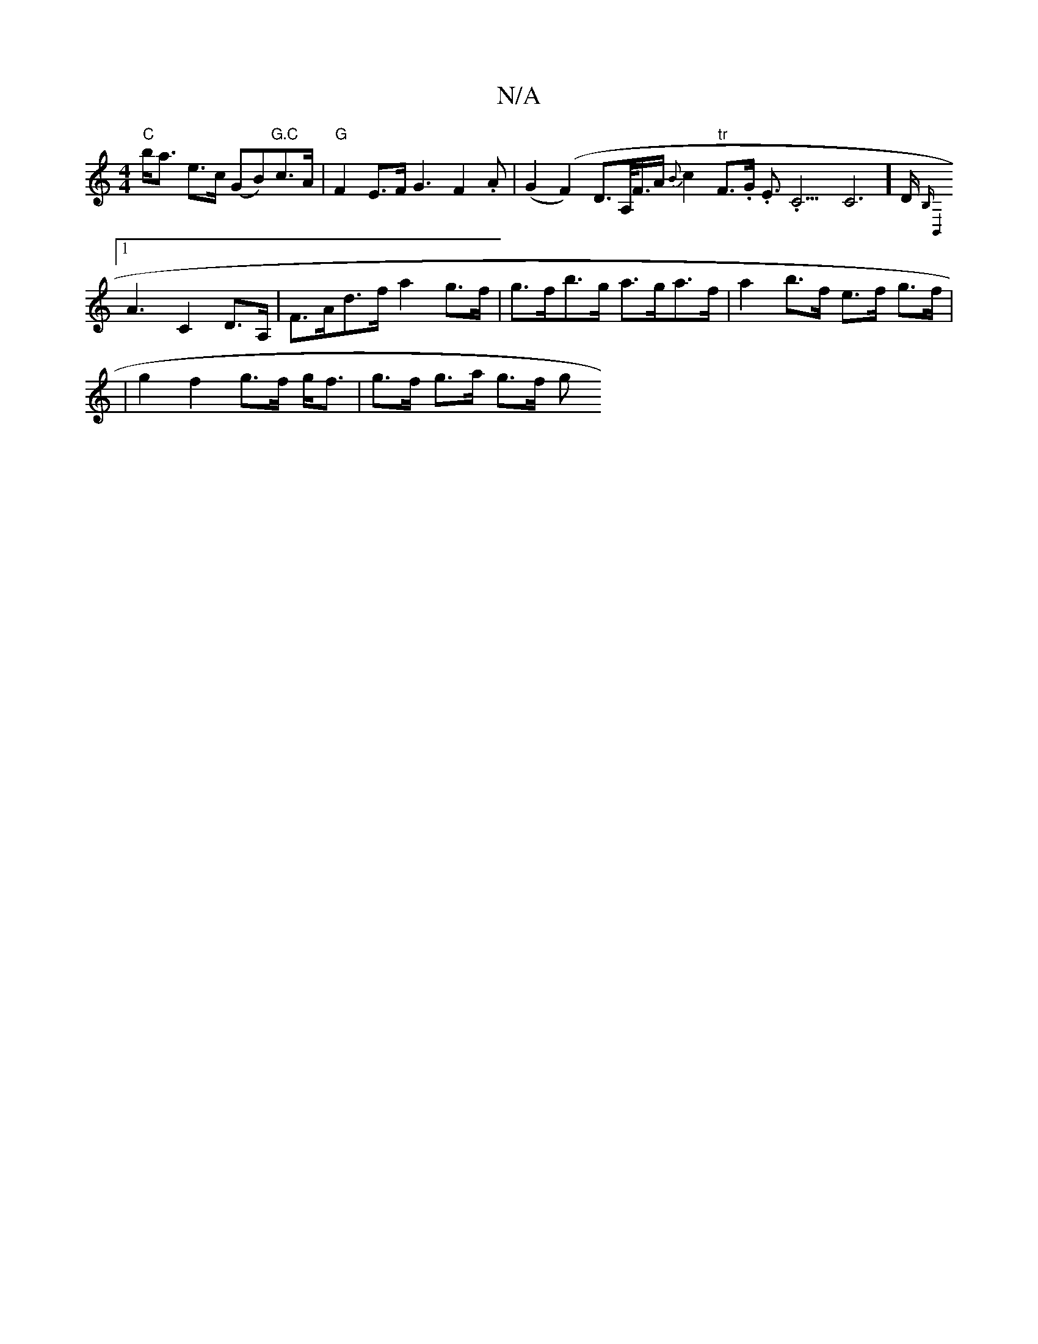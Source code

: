 X:1
T:N/A
M:4/4
R:N/A
K:Cmajor
"C"b<a e>c (GB)"G.C"c>A|"G"F2 E>F G3 F2.A | (G2 (F2) D>A,<F/2A/2 {B}c2 "tr"F>.G. E>.C9 C4-3]>D {B,B,,4|]
[1A3 C2 D>A, | F>Ad>f a2 g>f | g>fb>g a>ga>f | a2 b>f e>f g>f |
| g2 f2 g>f g<f | g>f g>a g>f g
